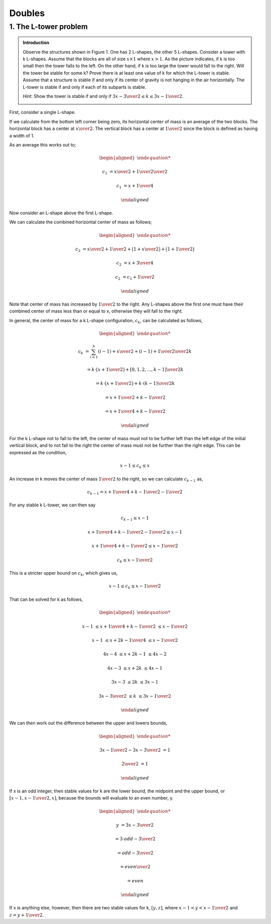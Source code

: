 Doubles
=======

1. The L-tower problem
----------------------

.. admonition:: Introduction

	Observe the structures shown in Figure 1. One has 2 L-shapes, the other 5 L-shapes.
	Consider a tower with k L-shapes.
	Assume that the blocks are all of size :math:`x \times 1` where :math:`x > 1`.
	As the picture indicates, if k is too small then the tower falls to the left.
	On the other hand, if k is too large the tower would fall to the right.
	Will the tower be stable for some k?
	Prove there is at least one value of k for which the L-tower is stable.
	Assume that a structure is stable if and only if its center of gravity is not hanging in the air horizontally.
	The L-tower is stable if and only if each of its subparts is stable.

	*Hint*: Show the tower is stable if and only if :math:`{3x - 3 \over 2} \le k \le {3x - 1 \over 2}`.

	.. image:: ../images/L-tower.png
		:align: center

First, consider a single L-shape.

.. image:: ../images/L1.png
	:align: center

If we calculate from the bottom left corner being zero, its horizontal center of mass is an average of the two blocks.
The horizontal block has a center at :math:`{x \over 2}`.
The vertical block has a center at :math:`{1 \over 2}` since the block is defined as having a width of 1.

As an average this works out to;

.. math::

	\begin{aligned}

	c_1 &= {{x \over 2} + {1 \over 2} \over 2}

	c_1 &= {x + 1 \over 4}

	\end{aligned}

Now consider an L-shape above the first L-shape.

.. image:: ../images/L2.png
	:align: center

We can calculate the combined horizontal center of mass as follows;

.. math::

	\begin{aligned}

	c_2 &= {x \over 2} + {1 \over 2} + \big( 1 + {x \over 2} \big) + \big( 1 + {1 \over 2} \big)

	c_2 &= {x + 3 \over 4}

	c_2 &= c_1 + {1 \over 2}

	\end{aligned}

Note that center of mass has increased by :math:`{1 \over 2}` to the right.
Any L-shapes above the first one must have their combined center of mass less than or equal to x,
otherwise they will fall to the right.

In general, the center of mass for a k L-shape configuration, :math:`c_k`,
can be calculated as follows,

.. math::

	\begin{aligned}

	c_k &= {\sum^{k}_{i=1} (i - 1) + {x \over 2} + (i - 1) + {1 \over 2} \over 2k}

	&= {k \cdot \big( {x + 1 \over 2} \big) + [0, 1, 2, \dots, k - 1] \over 2k}

	&= {k \cdot \big ( {x + 1 \over 2} \big ) + k \cdot (k - 1) \over 2k}

	&= {{x + 1 \over 2} + k - 1 \over 2}

	&= {x + 1 \over 4} + {k - 1 \over 2}

	\end{aligned}

For the k L-shape not to fall to the left, the center of mass must not to be further left than the left edge of the initial vertical block,
and to not fall to the right the center of mass must not be further than the right edge.
This can be expressed as the condition,

.. math::

	x - 1 \le c_k \le x

An increase in k moves the center of mass :math:`{1 \over 2}` to the right,
so we can calculate :math:`c_{k - 1}` as,

.. math::

	c_{k - 1} = {x + 1 \over 4} + {k - 1 \over 2} - {1 \over 2}

For any stable k L-tower, we can then say

.. math::

	c_{k - 1} \le x - 1

	{x + 1 \over 4} + {k - 1 \over 2} - {1 \over 2} \le x - 1

	{x + 1 \over 4} + {k - 1 \over 2} \le x - {1 \over 2}

	c_k \le x - {1 \over 2}

This is a stricter upper bound on :math:`c_k`, which gives us,

.. math::

	x - 1 \le c_k \le x - {1 \over 2}

That can be solved for k as follows,

.. math::

	\begin{aligned}

	x - 1 &\le {x + 1 \over 4} + {k - 1 \over 2} &&\le x - {1 \over 2}

	x - 1 &\le {x + 2k - 1 \over 4} &&\le x - {1 \over 2}

	4x - 4 &\le x + 2k - 1 &&\le 4x - 2

	4x - 3 &\le x + 2k &&\le 4x - 1

	3x - 3 &\le 2k &&\le 3x - 1

	{3x - 3 \over 2} &\le k && \le {3x - 1 \over 2}

	\end{aligned}

We can then work out the difference between the upper and lowers bounds,

.. math::

	\begin{aligned}

	{3x - 1 \over 2} - {3x - 3 \over 2} &= 1

	{2 \over 2} &= 1

	\end{aligned}

If x is an odd integer, then stable values for k are the lower bound, the midpoint and the upper bound,
or :math:`\lbrack x - 1, x - {1 \over 2}, x \rbrack`,
because the bounds will evaluate to an even number, y.

.. math::

	\begin{aligned}

	y &= {3x - 3 \over 2}

	&= {3 \cdot odd - 3 \over 2}

	&= {odd - 3 \over 2}

	&= {even \over 2}

	&= even

	\end{aligned}

If x is anything else, however, then there are two stable values for k,
:math:`\lbrack y, z \rbrack`, where :math:`x - 1 < y < x - {1 \over 2}` and :math:`z = y + {1 \over 2}`.
